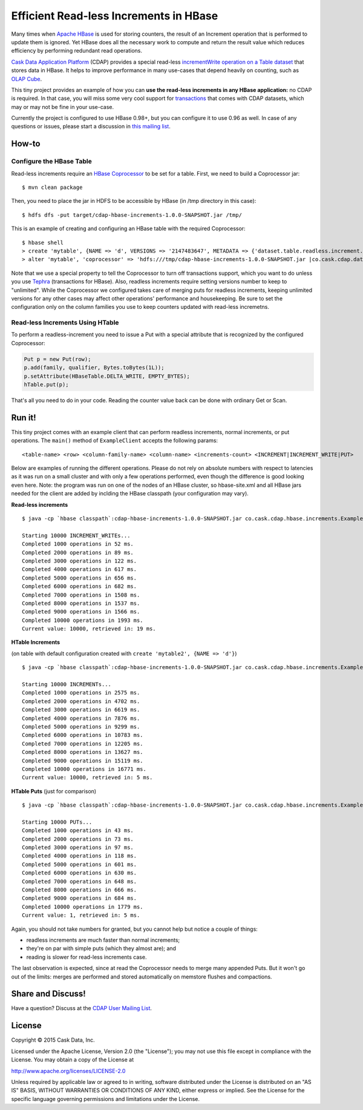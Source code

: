 =======================================
Efficient Read-less Increments in HBase
=======================================

Many times when `Apache HBase <http://hbase.apache.org>`__ is used for storing counters, the result of an Increment operation that is performed to update them is ignored. Yet HBase does all the necessary work to compute and return the result value which reduces efficiency by performing redundant read operations.

`Cask Data Application Platform <http://goo.gl/S7QogK>`__ (CDAP) provides a special read-less `incrementWrite operation on a Table dataset <http://goo.gl/U9vkXf>`__ that stores data in HBase. It helps to improve performance in many use-cases that depend heavily on counting, such as `OLAP Cube <http://goo.gl/dMl8fL>`__.

This tiny project provides an example of how you can **use the read-less increments in any HBase application:** no CDAP is required. In that case, you will miss some very cool support for `transactions <http://goo.gl/OaZOHh>`__ that comes with CDAP datasets, which may or may not be fine in your use-case.

Currently the project is configured to use HBase 0.98+, but you can configure it to use 0.96 as well. In case of any questions or issues, please start a discussion in `this mailing list <https://goo.gl/CD6MNN>`__.

How-to
======

Configure the HBase Table
-------------------------
Read-less increments require an `HBase Coprocessor <https://hbase.apache.org/book.html#cp>`__ to be set for a table. First, we need to build a Coprocessor jar::

  $ mvn clean package

Then, you need to place the jar in HDFS to be accessible by HBase (in /tmp directory in this case)::

  $ hdfs dfs -put target/cdap-hbase-increments-1.0.0-SNAPSHOT.jar /tmp/
  
This is an example of creating and configuring an HBase table with the required Coprocessor::

  $ hbase shell
  > create 'mytable', {NAME => 'd', VERSIONS => '2147483647', METADATA => {'dataset.table.readless.increment.transactional' => 'false'}}
  > alter 'mytable', 'coprocessor' => 'hdfs:///tmp/cdap-hbase-increments-1.0.0-SNAPSHOT.jar |co.cask.cdap.data2.increment.hbase98.IncrementHandler|'

Note that we use a special property to tell the Coprocessor to turn off transactions support, which you want to do unless you use `Tephra <http://goo.gl/ZxsaIJ>`__ (transactions for HBase). Also, readless increments require setting versions number to keep to "unlimited". While the Coprocessor we configured takes care of merging puts for readless increments, keeping unlimited versions for any other cases may affect other operations' performance and housekeeping. Be sure to set the configuration only on the column families you use to keep counters updated with read-less incremetns.

Read-less Increments Using HTable
---------------------------------

To perform a readless-increment you need to issue a Put with a special attribute that is recognized by the configured Coprocessor:

.. code:: java

  Put p = new Put(row);
  p.add(family, qualifier, Bytes.toBytes(1L));
  p.setAttribute(HBaseTable.DELTA_WRITE, EMPTY_BYTES);
  hTable.put(p);

That's all you need to do in your code. Reading the counter value back can be done with ordinary Get or Scan.

Run it!
=======

This tiny project comes with an example client that can perform readless increments, normal increments, or put operations. The ``main()`` method of ``ExampleClient`` accepts the following params::

  <table-name> <row> <column-family-name> <column-name> <increments-count> <INCREMENT|INCREMENT_WRITE|PUT>


Below are examples of running the different operations. Please do not rely on absolute numbers with respect to latencies as it was run on a small cluster and with only a few operations performed, even though the difference is good looking even here. Note: the program was run on one of the nodes of an HBase cluster, so hbase-site.xml and all HBase jars needed for the client are added by inclding the HBase classpath (your configuration may vary).

**Read-less increments**

::

  $ java -cp `hbase classpath`:cdap-hbase-increments-1.0.0-SNAPSHOT.jar co.cask.cdap.hbase.increments.ExampleClient mytable row1 d mycounter 10000 INCREMENT_WRITE

  Starting 10000 INCREMENT_WRITEs...
  Completed 1000 operations in 52 ms.
  Completed 2000 operations in 89 ms.
  Completed 3000 operations in 122 ms.
  Completed 4000 operations in 617 ms.
  Completed 5000 operations in 656 ms.
  Completed 6000 operations in 682 ms.
  Completed 7000 operations in 1508 ms.
  Completed 8000 operations in 1537 ms.
  Completed 9000 operations in 1566 ms.
  Completed 10000 operations in 1993 ms.
  Current value: 10000, retrieved in: 19 ms.


**HTable Increments**

(on table with default configuration created with ``create 'mytable2', {NAME => 'd'}``)

::

  $ java -cp `hbase classpath`:cdap-hbase-increments-1.0.0-SNAPSHOT.jar co.cask.cdap.hbase.increments.ExampleClient mytable2 row1 d mycounter2 10000 INCREMENT

  Starting 10000 INCREMENTs...
  Completed 1000 operations in 2575 ms.
  Completed 2000 operations in 4702 ms.
  Completed 3000 operations in 6619 ms.
  Completed 4000 operations in 7876 ms.
  Completed 5000 operations in 9299 ms.
  Completed 6000 operations in 10783 ms.
  Completed 7000 operations in 12205 ms.
  Completed 8000 operations in 13627 ms.
  Completed 9000 operations in 15119 ms.
  Completed 10000 operations in 16771 ms.
  Current value: 10000, retrieved in: 5 ms.

**HTable Puts** (just for comparison)

::

  $ java -cp `hbase classpath`:cdap-hbase-increments-1.0.0-SNAPSHOT.jar co.cask.cdap.hbase.increments.ExampleClient mytable2 row1 d mycounter3 10000 PUT

  Starting 10000 PUTs...
  Completed 1000 operations in 43 ms.
  Completed 2000 operations in 73 ms.
  Completed 3000 operations in 97 ms.
  Completed 4000 operations in 118 ms.
  Completed 5000 operations in 601 ms.
  Completed 6000 operations in 630 ms.
  Completed 7000 operations in 648 ms.
  Completed 8000 operations in 666 ms.
  Completed 9000 operations in 684 ms.
  Completed 10000 operations in 1779 ms.
  Current value: 1, retrieved in: 5 ms.

Again, you should not take numbers for granted, but you cannot help but notice a couple of things:

* readless increments are much faster than normal increments; 
* they're on par with simple puts (which they almost are); and
* reading is slower for read-less increments case.

The last observation is expected, since at read the Coprocessor needs to merge many appended Puts. But it won't go out of the limits: merges are performed and stored automatically on memstore flushes and compactions.

Share and Discuss!
==================

Have a question? Discuss at the `CDAP User Mailing List <https://groups.google.com/forum/#!forum/cdap-user>`__.

License
=======

Copyright © 2015 Cask Data, Inc.

Licensed under the Apache License, Version 2.0 (the "License"); you may
not use this file except in compliance with the License. You may obtain
a copy of the License at

http://www.apache.org/licenses/LICENSE-2.0

Unless required by applicable law or agreed to in writing, software
distributed under the License is distributed on an "AS IS" BASIS,
WITHOUT WARRANTIES OR CONDITIONS OF ANY KIND, either express or implied.
See the License for the specific language governing permissions and
limitations under the License.
